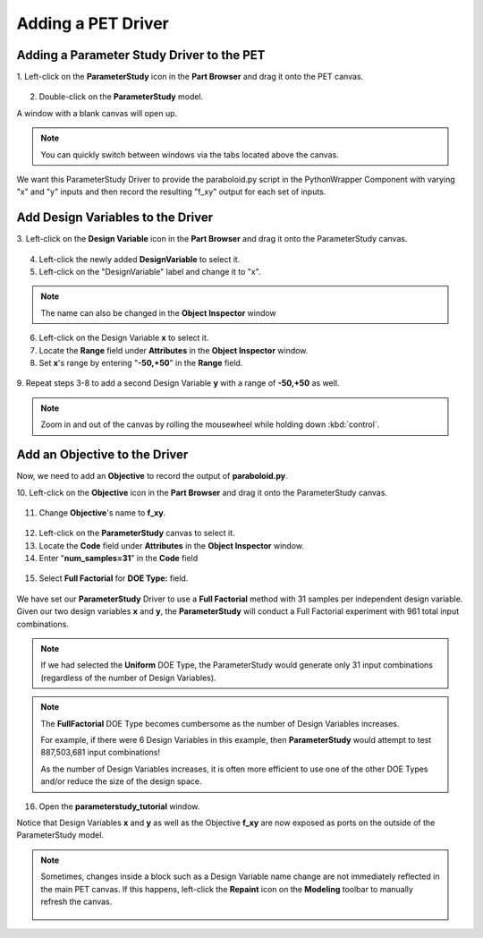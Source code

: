 .. _pet_adding_a_driver:

Adding a PET Driver
===================

Adding a Parameter Study Driver to the PET
~~~~~~~~~~~~~~~~~~~~~~~~~~~~~~~~~~~~~~~~~~

1. Left-click on the **ParameterStudy** icon in the **Part Browser** and
drag it onto the PET canvas.

.. figure:: images/parameterstudy_tutorial_19.png
   :alt: text

2. Double-click on the **ParameterStudy** model.

A window with a blank canvas will open up.

.. note:: You can quickly switch between windows via the tabs located
   above the canvas.

.. figure:: images/parameterstudy_tutorial_20.png
   :alt: text

We want this ParameterStudy Driver to provide the paraboloid.py script
in the PythonWrapper Component with varying "x" and "y" inputs and then record
the resulting "f_xy" output for each set of inputs.

Add Design Variables to the Driver
~~~~~~~~~~~~~~~~~~~~~~~~~~~~~~~~~~

3. Left-click on the **Design Variable** icon in the **Part Browser** and
drag it onto the ParameterStudy canvas.

.. figure:: images/parameterstudy_tutorial_21.png
   :alt: text

4. Left-click the newly added **DesignVariable** to select it.
5. Left-click on the "DesignVariable" label and change it to "x".

.. note:: The name can also be changed in the **Object Inspector** window

.. figure:: images/parameterstudy_tutorial_22.png
   :alt: text

6. Left-click on the Design Variable **x** to select it.
7. Locate the **Range** field under **Attributes** in the **Object Inspector** window.
8. Set **x**'s range by entering "**-50,+50**" in the **Range** field.

.. figure:: images/parameterstudy_tutorial_23.png
   :alt: text

9. Repeat steps 3-8 to add a second Design Variable **y** with a range of
**-50,+50** as well.

.. note:: Zoom in and out of the canvas by rolling the mousewheel while
   holding down :kbd:`control`.

.. figure:: images/parameterstudy_tutorial_24.png
   :alt: text

Add an Objective to the Driver
~~~~~~~~~~~~~~~~~~~~~~~~~~~~~~

Now, we need to add an **Objective** to record the output of **paraboloid.py**.

10. Left-click on the **Objective** icon in the **Part Browser** and
drag it onto the ParameterStudy canvas.

.. figure:: images/parameterstudy_tutorial_25.png
   :alt: text

11. Change **Objective**'s name to **f_xy**.

.. figure:: images/parameterstudy_tutorial_26.png
   :alt: text

12. Left-click on the **ParameterStudy** canvas to select it.
13. Locate the **Code** field under **Attributes** in the **Object Inspector** window.
14. Enter "**num_samples=31**" in the **Code** field

.. figure:: images/parameterstudy_tutorial_27.png
   :alt: text

15. Select **Full Factorial** for **DOE Type:** field.

.. figure:: images/parameterstudy_tutorial_28.png
   :alt: text

We have set our **ParameterStudy** Driver to use a **Full Factorial** method
with 31 samples per independent design variable. Given our two design
variables **x** and **y**, the **ParameterStudy** will conduct a Full Factorial
experiment with 961 total input combinations.

.. note:: If we had selected the **Uniform** DOE Type, the ParameterStudy would
   generate only 31 input combinations (regardless of the number of Design Variables).

.. note:: The **FullFactorial** DOE Type becomes cumbersome as the number of Design Variables
   increases.

   For example, if there were 6 Design Variables in this example, then
   **ParameterStudy** would attempt to test 887,503,681 input combinations!

   As the number of Design Variables increases, it is often
   more efficient to use one of the other DOE Types and/or reduce the size of the design space.

16. Open the **parameterstudy_tutorial** window.

Notice that Design Variables **x** and **y** as well as the Objective **f_xy**
are now exposed as ports on the outside of the ParameterStudy model.

.. figure:: images/parameterstudy_tutorial_29.png
   :alt: text

.. note:: Sometimes, changes inside a block such as a Design Variable name change
   are not immediately reflected in the main PET canvas.
   If this happens, left-click the **Repaint** icon on the **Modeling** toolbar
   to manually refresh the canvas.

   .. figure:: images/parameterstudy_tutorial_29_a.png
      :alt: text
